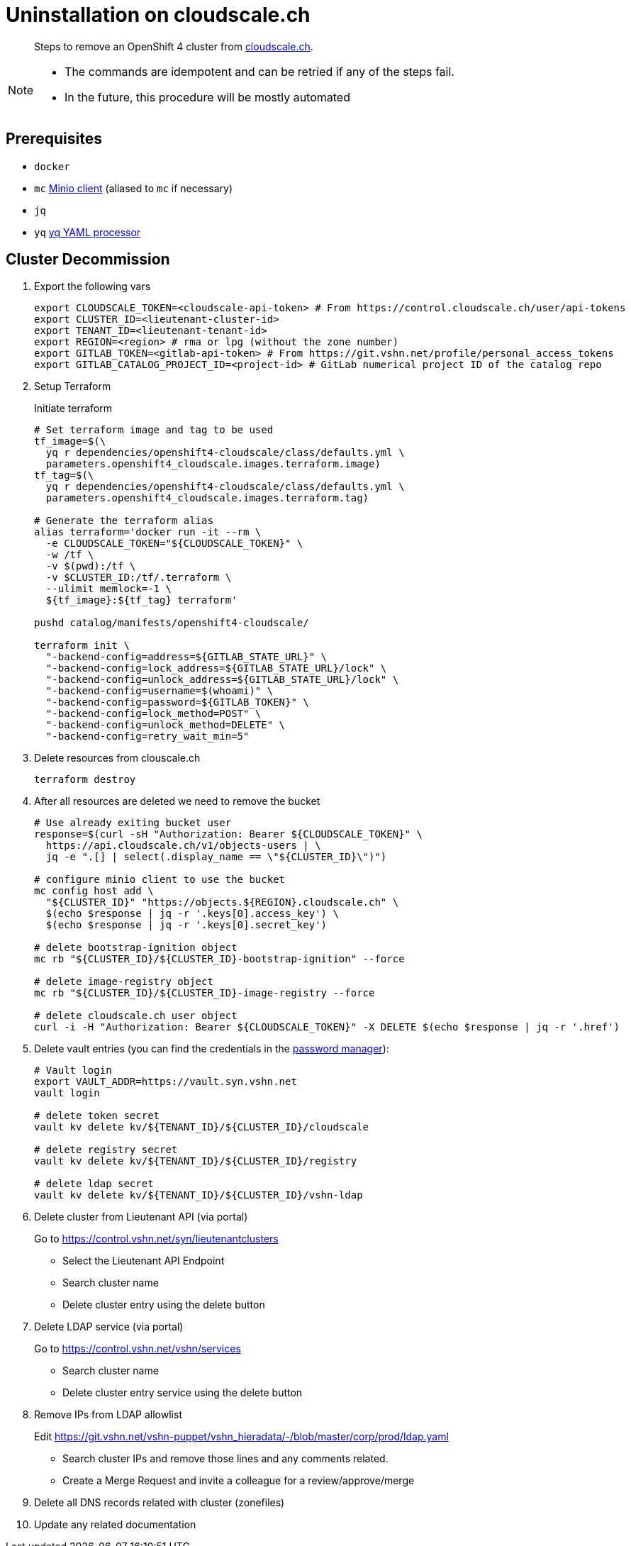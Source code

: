 = Uninstallation on cloudscale.ch

[abstract]
--
Steps to remove an OpenShift 4 cluster from https://cloudscale.ch[cloudscale.ch].
--

[NOTE]
--
- The commands are idempotent and can be retried if any of the steps fail.
- In the future, this procedure will be mostly automated
--

== Prerequisites

* `docker`
* `mc` https://docs.min.io/docs/minio-client-quickstart-guide.html[Minio client] (aliased to `mc` if necessary)
* `jq`
* `yq` https://mikefarah.gitbook.io/yq[yq YAML processor]


== Cluster Decommission

. Export the following vars
+
[source,console]
----
export CLOUDSCALE_TOKEN=<cloudscale-api-token> # From https://control.cloudscale.ch/user/api-tokens
export CLUSTER_ID=<lieutenant-cluster-id>
export TENANT_ID=<lieutenant-tenant-id>
export REGION=<region> # rma or lpg (without the zone number)
export GITLAB_TOKEN=<gitlab-api-token> # From https://git.vshn.net/profile/personal_access_tokens
export GITLAB_CATALOG_PROJECT_ID=<project-id> # GitLab numerical project ID of the catalog repo
----

. Setup Terraform
+
Initiate terraform
+
[source,console]
----
# Set terraform image and tag to be used
tf_image=$(\
  yq r dependencies/openshift4-cloudscale/class/defaults.yml \
  parameters.openshift4_cloudscale.images.terraform.image)
tf_tag=$(\
  yq r dependencies/openshift4-cloudscale/class/defaults.yml \
  parameters.openshift4_cloudscale.images.terraform.tag)
  
# Generate the terraform alias
alias terraform='docker run -it --rm \
  -e CLOUDSCALE_TOKEN="${CLOUDSCALE_TOKEN}" \
  -w /tf \
  -v $(pwd):/tf \
  -v $CLUSTER_ID:/tf/.terraform \
  --ulimit memlock=-1 \
  ${tf_image}:${tf_tag} terraform'

pushd catalog/manifests/openshift4-cloudscale/
 
terraform init \
  "-backend-config=address=${GITLAB_STATE_URL}" \
  "-backend-config=lock_address=${GITLAB_STATE_URL}/lock" \
  "-backend-config=unlock_address=${GITLAB_STATE_URL}/lock" \
  "-backend-config=username=$(whoami)" \
  "-backend-config=password=${GITLAB_TOKEN}" \
  "-backend-config=lock_method=POST" \
  "-backend-config=unlock_method=DELETE" \
  "-backend-config=retry_wait_min=5"
----

. Delete resources from clouscale.ch
+
[source,console]
----
terraform destroy
----

. After all resources are deleted we need to remove the bucket
+
[source,console]
----
# Use already exiting bucket user
response=$(curl -sH "Authorization: Bearer ${CLOUDSCALE_TOKEN}" \
  https://api.cloudscale.ch/v1/objects-users | \
  jq -e ".[] | select(.display_name == \"${CLUSTER_ID}\")")

# configure minio client to use the bucket
mc config host add \
  "${CLUSTER_ID}" "https://objects.${REGION}.cloudscale.ch" \
  $(echo $response | jq -r '.keys[0].access_key') \
  $(echo $response | jq -r '.keys[0].secret_key')

# delete bootstrap-ignition object
mc rb "${CLUSTER_ID}/${CLUSTER_ID}-bootstrap-ignition" --force

# delete image-registry object
mc rb "${CLUSTER_ID}/${CLUSTER_ID}-image-registry --force

# delete cloudscale.ch user object
curl -i -H "Authorization: Bearer ${CLOUDSCALE_TOKEN}" -X DELETE $(echo $response | jq -r '.href')
----

. Delete vault entries (you can find the credentials in the https://password.vshn.net/cred/detail/2162[password manager]):
+
[source,console]
----
# Vault login
export VAULT_ADDR=https://vault.syn.vshn.net
vault login

# delete token secret
vault kv delete kv/${TENANT_ID}/${CLUSTER_ID}/cloudscale

# delete registry secret
vault kv delete kv/${TENANT_ID}/${CLUSTER_ID}/registry

# delete ldap secret
vault kv delete kv/${TENANT_ID}/${CLUSTER_ID}/vshn-ldap
----

. Delete cluster from Lieutenant API (via portal)
+
Go to https://control.vshn.net/syn/lieutenantclusters
+
- Select the Lieutenant API Endpoint
+
- Search cluster name
+
- Delete cluster entry using the delete button

. Delete LDAP service (via portal)
+
Go to https://control.vshn.net/vshn/services
+
- Search cluster name
+
- Delete cluster entry service using the delete button

. Remove IPs from LDAP allowlist
+
Edit https://git.vshn.net/vshn-puppet/vshn_hieradata/-/blob/master/corp/prod/ldap.yaml
+
- Search cluster IPs and remove those lines and any comments related.
+
- Create a Merge Request and invite a colleague for a review/approve/merge

. Delete all DNS records related with cluster (zonefiles)

. Update any related documentation
